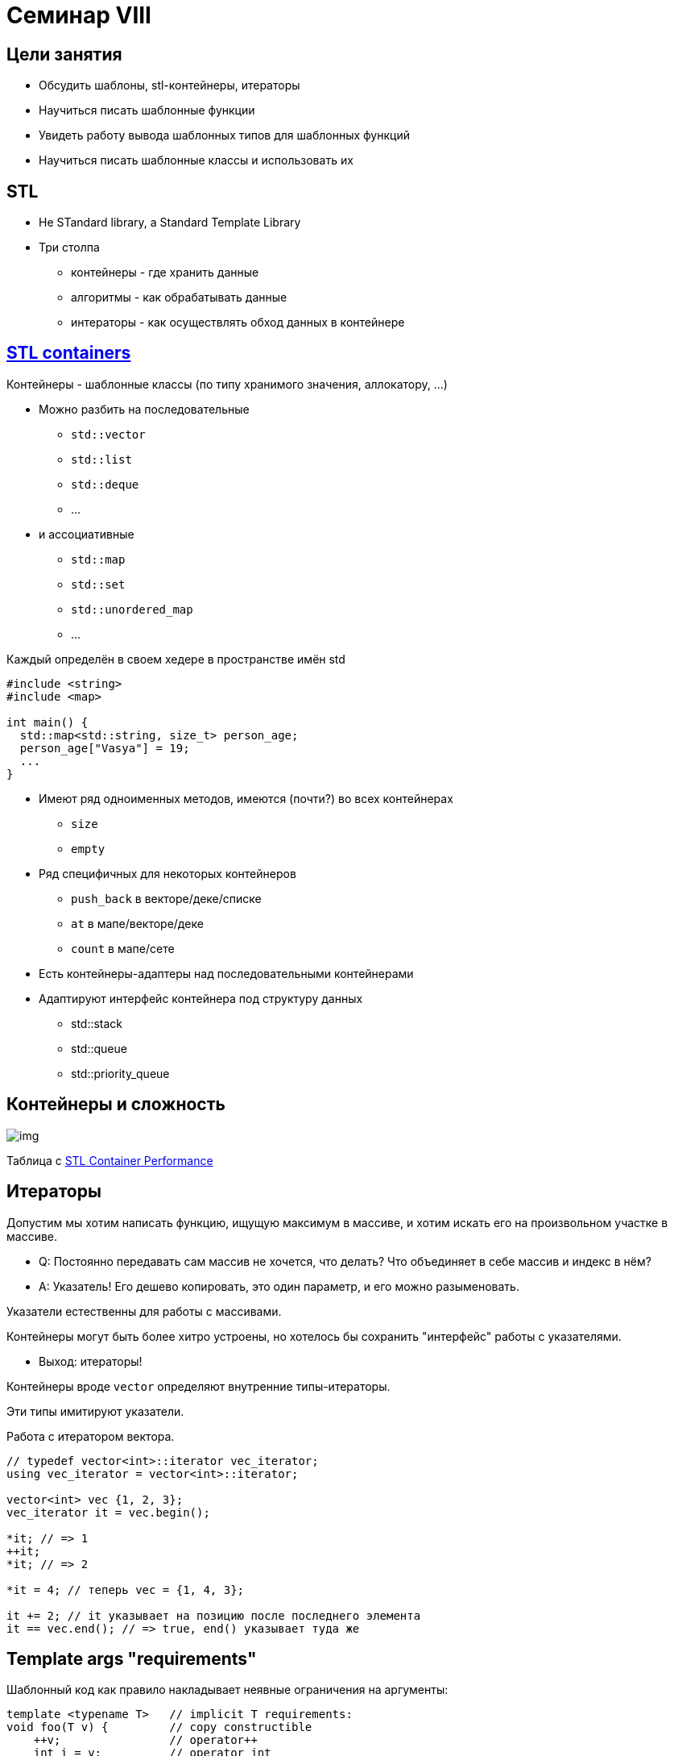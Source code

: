 = Семинар VIII
:icons: font
:table-caption!:
:example-caption!:
:source-highlighter: highlightjs
:revealjs_hash: true
:customcss: https://rawcdn.githack.com/cpp-practice/cpp-classroom-private-2021/master/semester_01/cls_06/custom.css?token=ABUJQ5KNDNWCLNLHS3A6K4C7UCBDA
:revealjs_theme: blood
:stylesheet: main.css

== Цели занятия

* Обсудить шаблоны, stl-контейнеры, итераторы
* Научиться писать шаблонные функции
* Увидеть работу вывода шаблонных типов для шаблонных функций
* Научиться писать шаблонные классы и использовать их

== STL

* Не STandard library, а Standard Template Library
* Три столпа
[.step]
- контейнеры - где хранить данные
- алгоритмы - как обрабатывать данные
- интераторы - как осуществлять обход данных в контейнере

== https://en.cppreference.com/w/cpp/container[STL containers]

Контейнеры - шаблонные классы (по типу хранимого значения, аллокатору, ...)

* Можно разбить на последовательные

- `std::vector`
- `std::list`
- `std::deque`
- ...

ifdef::backend-revealjs[=== !]

* и ассоциативные
- `std::map`
- `std::set`
- `std::unordered_map`
- ...

ifdef::backend-revealjs[=== !]

Каждый определён в своем хедере в пространстве имён std

[source, cpp]
----
#include <string>
#include <map>

int main() {
  std::map<std::string, size_t> person_age;
  person_age["Vasya"] = 19;
  ...
}
----

ifdef::backend-revealjs[=== !]

* Имеют ряд одноименных методов, имеются (почти?) во всех контейнерах
- `size`
- `empty`
* Ряд специфичных для некоторых контейнеров
- `push_back` в векторе/деке/списке
- `at` в мапе/векторе/деке
- `count` в мапе/сете

ifdef::backend-revealjs[=== !]

* Есть контейнеры-адаптеры над последовательными контейнерами
* Адаптируют интерфейс контейнера под структуру данных
- std::stack
- std::queue
- std::priority_queue

ifdef::backend-revealjs[=== !]

== Контейнеры и сложность
image::https://miro.medium.com/max/700/1*2vTAptn2X3HFr7iV_rkwPA.png[img]
Таблица с http://john-ahlgren.blogspot.com/2013/10/stl-container-performance.html[STL Container Performance]

== Итераторы

Допустим мы хотим написать функцию, ищущую максимум в массиве, и хотим искать его
на произвольном участке в массиве.

[.step]
* Q: Постоянно передавать сам массив не хочется, что делать? Что объединяет в себе массив и индекс в нём?
* A: Указатель! Его дешево копировать, это один параметр, и его можно разыменовать.

ifdef::backend-revealjs[=== !]

Указатели естественны для работы с массивами.

Контейнеры могут быть более хитро устроены, но хотелось бы сохранить "интерфейс" работы с указателями.

[.step]
* Выход: итераторы!

ifdef::backend-revealjs[=== !]

Контейнеры вроде `vector` определяют внутренние типы-итераторы.

Эти типы имитируют указатели.

ifdef::backend-revealjs[=== !]

Работа с итератором вектора.

[source,cpp]
----
// typedef vector<int>::iterator vec_iterator;
using vec_iterator = vector<int>::iterator;

vector<int> vec {1, 2, 3};
vec_iterator it = vec.begin();

*it; // => 1
++it;
*it; // => 2

*it = 4; // теперь vec = {1, 4, 3};

it += 2; // it указывает на позицию после последнего элемента
it == vec.end(); // => true, end() указывает туда же
----

== Template args "requirements"

Шаблонный код как правило накладывает неявные ограничения на аргументы:

[source, cpp]
----
template <typename T>   // implicit T requirements:
void foo(T v) {         // copy constructible
    ++v;                // operator++
    int i = v;          // operator int
    std::min(v, T{});   // comparable, default constructible
    ...
}
----

* что и как можно убрать из требований к T в коде выше?
* => лучше минимизируйте требования в шаблонном коде

=== member helpers

Используя свойства типа, можно писать _более определенный_ шаблонный код:

[source, cpp]
----
template <typename Сont>            // implicit Сont requirements:
void foo(const Сont& c) {
    Cont::value_type v = c.front(); // getting type of elements
    Cont::iterator it = c.begin();  // getting type of iterators

    // same types + same values
    std::is_same_v<Cont::value_type, Cont::iterator::value_type>;
    assert(c == *it);

    std::advance(it, 5);
}
----

== heap algos

Алгоритмы, манипулирующие _heap_ на заданном интервале

[source, cpp]
----
std::vector<int> v = {3, 2, 4, 1, 5, 9};

std::make_heap(v.begin(), v.end());  // -> {9, 5, 4, 1, 2, 3}
std::pop_heap(v.begin(), v.end());   // -> {5, 4, 1, 2, 3, 9}
std::sort_heap(v.begin(), v.end());  // -> ?
----

=== make_heap requirements
[source, cpp]
----
template< class RandomIt, class Compare >
constexpr void make_heap( RandomIt first, RandomIt last);
----

* `RandomIt`: satisfies https://en.cppreference.com/w/cpp/named_req/RandomAccessIterator[RandomAccessIterator]
** _зачем Random?_
* element after dereference: `MoveAssignable` and `MoveConstructible`
* _есть версия с доп аргументом_ `Compare`

ifdef::backend-revealjs[=== !]

Какие STL контейнеры подойдут для make_heap?

== Задачи

== Compile-time recursion [0.5 балла]

Реализуйте шаблонную структуру (от параметра size_t), хранящую в const static member (`value`) число Фибоначчи соответствующего индекса

== Functions

Реализовать 4 шаблонные функции (аналоги из стандартной библиотеки)

* Постарайтесь минимизировать требования к шаблонным типам
* Во всех заданиях диапазон вида `[begin, end)`
* За каждую функцию дается 0.25 балла

ifdef::backend-revealjs[=== !]

* `fill` - принимает два указателя на начало и конец диапазона и значение, которым заполнит этот диапазон
* `generate` - принимает два указателя на начало и конец диапазона и функцию-генератор значения
** каждый элемент из диапазона инициализирует отдельно сгенеренным значением

ifdef::backend-revealjs[=== !]

* `copy` - принимает три указателя: два на начало и конец диапазона источника (source) и один на начало диапазона назначения (destination)
* `for_each` - принимает два указателя на начало и конец диапазона и функтор. Выполняет функтор над каждым элементом

== Queue [2 балла]

Реализовать шаблонный односвязный список и реализовать поверх него FIFO-очередь

ifdef::backend-revealjs[=== !]

Необходимый интерфейс очереди:

* Конструктор, конструктор копирования, оператор=, деструктор
* Вставка в конец очереди push(const T&)
* Удаление первого элемента void pop()
* Доступ к первому элементу `T& front, const T& front`
* Размер очереди `size_t size()`

== Priority Queue

* Реализовать шаблонную очередь с приоритетами
** Для поддержания порядка внутри очереди используйте кучу (алгоритм)
* Интерфейс такой же, как в предыдущей задаче, за исключением одной детали у front -- смотрите тесты

ifdef::backend-revealjs[=== !]

* При реализации не нужно использовать очередь из предыдущей задачи
* Если не хотите реализовывать алгоритм - можете использовать функции STL для работы с двоичной кучей
** Это функции `*_heap` в хедере `<algorithm>`

=== Custom Comparator [*][0.5 балла]

Если сделали и заскучали - добавьте к классу шаблонный параметр - компаратор со значением по-умолчанию (см. `std::priority_queue`)